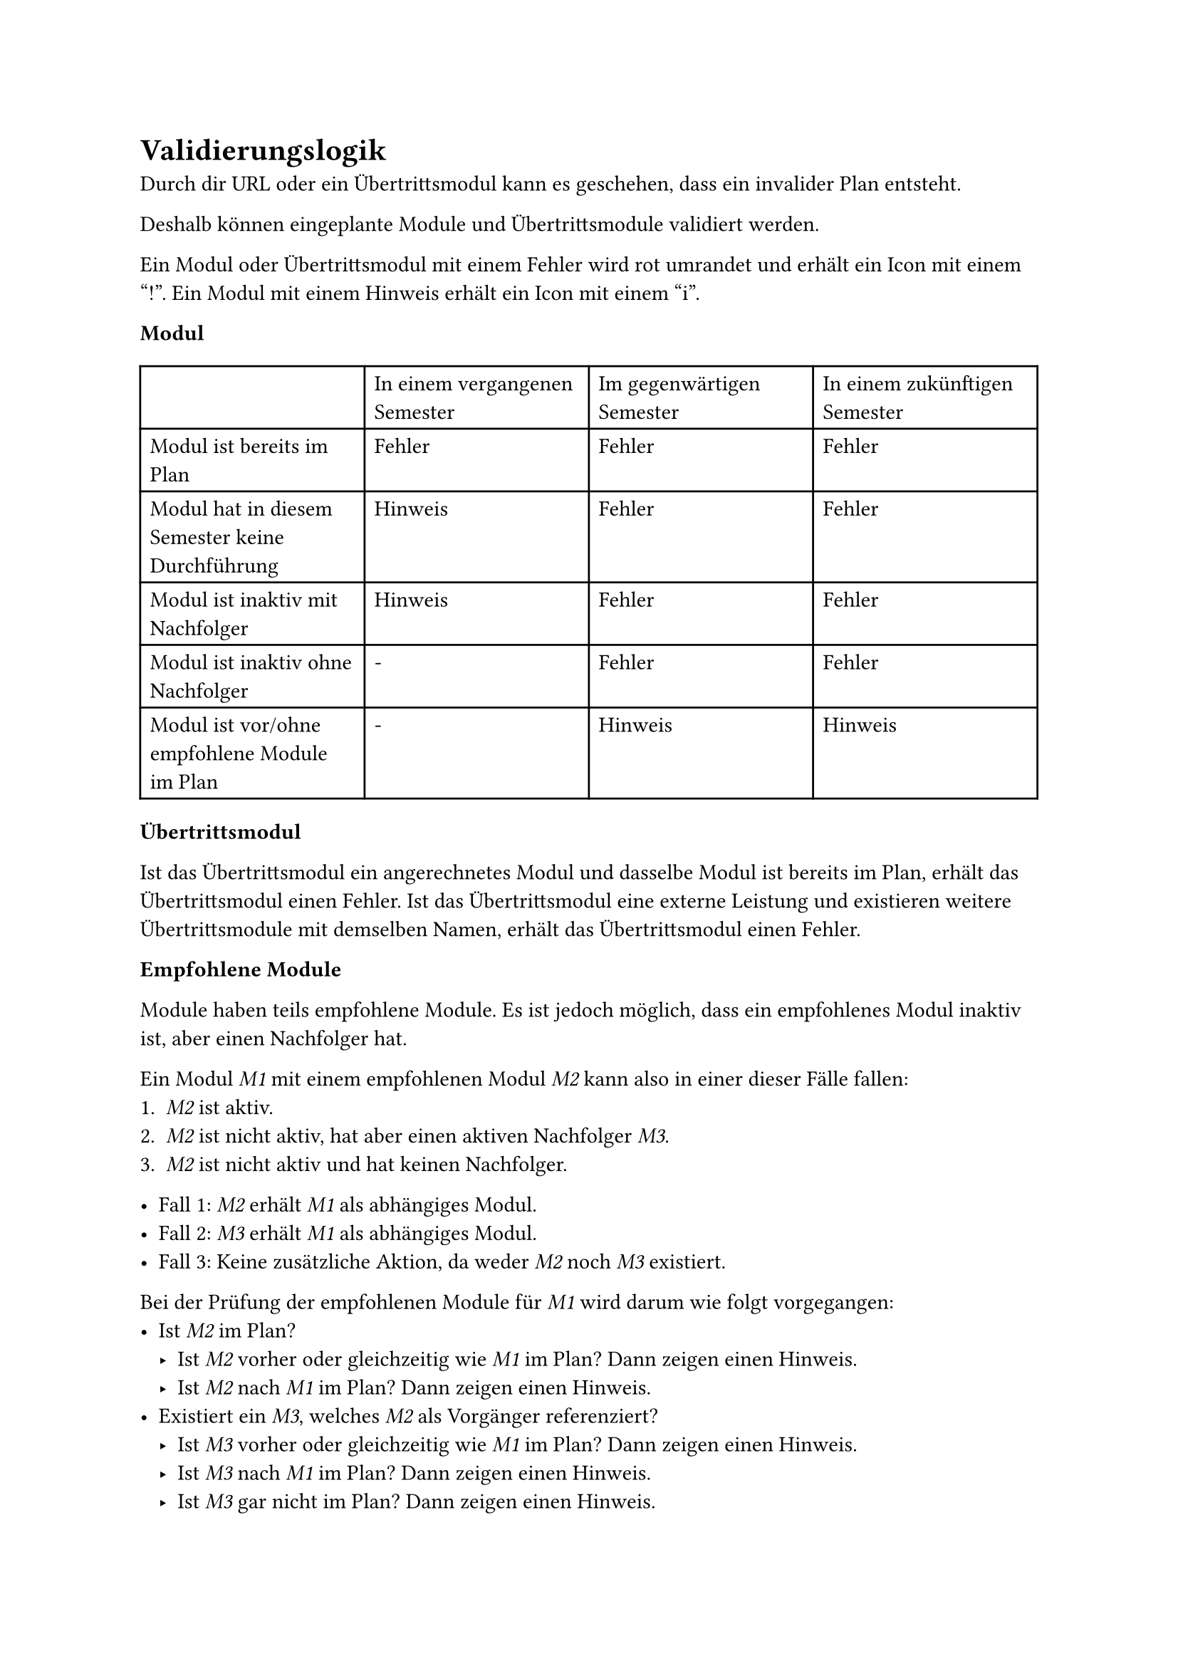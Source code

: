 = Validierungslogik <validation-logic>

Durch dir URL oder ein Übertrittsmodul kann es geschehen, dass ein invalider Plan entsteht.

Deshalb können eingeplante Module und Übertrittsmodule validiert werden.

Ein Modul oder Übertrittsmodul mit einem Fehler wird rot umrandet und erhält ein Icon mit einem "!".
Ein Modul mit einem Hinweis erhält ein Icon mit einem "i".

*Modul*

#table(
  columns: 4,
  [], [In einem vergangenen Semester], [Im gegenwärtigen Semester], [In einem zukünftigen Semester],
  [Modul ist bereits im Plan], [Fehler], [Fehler], [Fehler],
  [Modul hat in diesem Semester keine Durchführung], [Hinweis], [Fehler], [Fehler],
  [Modul ist inaktiv mit Nachfolger], [Hinweis], [Fehler], [Fehler],
  [Modul ist inaktiv ohne Nachfolger], [-], [Fehler], [Fehler],
  [Modul ist vor/ohne empfohlene Module im Plan], [-], [Hinweis], [Hinweis]
)

*Übertrittsmodul*

Ist das Übertrittsmodul ein angerechnetes Modul und dasselbe Modul ist bereits im Plan, erhält das Übertrittsmodul einen Fehler.
Ist das Übertrittsmodul eine externe Leistung und existieren weitere Übertrittsmodule mit demselben Namen, erhält das Übertrittsmodul einen Fehler.

*Empfohlene Module*

Module haben teils empfohlene Module. Es ist jedoch möglich, dass ein empfohlenes Modul inaktiv ist, aber einen Nachfolger hat.

Ein Modul _M1_ mit einem empfohlenen Modul _M2_ kann also in einer dieser Fälle fallen:
1. _M2_ ist aktiv.
2. _M2_ ist nicht aktiv, hat aber einen aktiven Nachfolger _M3_.
3. _M2_ ist nicht aktiv und hat keinen Nachfolger.

- Fall 1: _M2_ erhält _M1_ als abhängiges Modul.
- Fall 2: _M3_ erhält _M1_ als abhängiges Modul.
- Fall 3: Keine zusätzliche Aktion, da weder _M2_ noch _M3_ existiert.

Bei der Prüfung der empfohlenen Module für _M1_ wird darum wie folgt vorgegangen:
- Ist _M2_ im Plan?
  - Ist _M2_ vorher oder gleichzeitig wie _M1_ im Plan? Dann zeigen einen Hinweis.
  - Ist _M2_ nach _M1_ im Plan? Dann zeigen einen Hinweis.
- Existiert ein _M3_, welches _M2_ als Vorgänger referenziert?
  - Ist _M3_ vorher oder gleichzeitig wie _M1_ im Plan? Dann zeigen einen Hinweis.
  - Ist _M3_ nach _M1_ im Plan? Dann zeigen einen Hinweis.
  - Ist _M3_ gar nicht im Plan? Dann zeigen einen Hinweis.
- Kein empfohlenes Modul ist im Plan, also zeige einen Hinweis.
